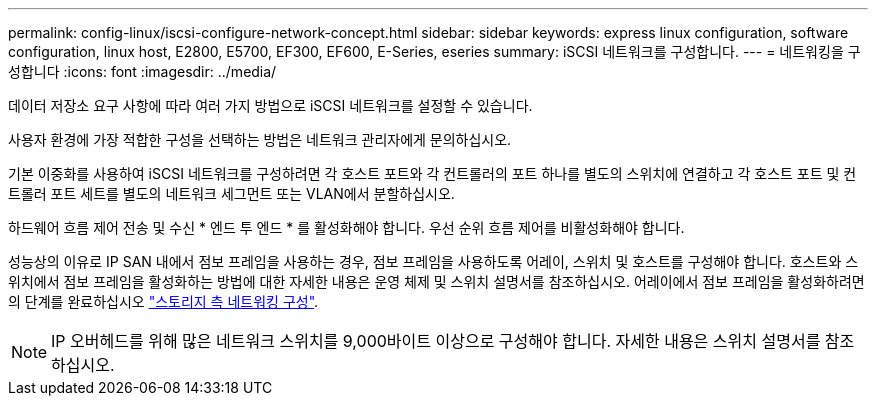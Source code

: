 ---
permalink: config-linux/iscsi-configure-network-concept.html 
sidebar: sidebar 
keywords: express linux configuration, software configuration, linux host, E2800, E5700, EF300, EF600, E-Series, eseries 
summary: iSCSI 네트워크를 구성합니다. 
---
= 네트워킹을 구성합니다
:icons: font
:imagesdir: ../media/


[role="lead"]
데이터 저장소 요구 사항에 따라 여러 가지 방법으로 iSCSI 네트워크를 설정할 수 있습니다.

사용자 환경에 가장 적합한 구성을 선택하는 방법은 네트워크 관리자에게 문의하십시오.

기본 이중화를 사용하여 iSCSI 네트워크를 구성하려면 각 호스트 포트와 각 컨트롤러의 포트 하나를 별도의 스위치에 연결하고 각 호스트 포트 및 컨트롤러 포트 세트를 별도의 네트워크 세그먼트 또는 VLAN에서 분할하십시오.

하드웨어 흐름 제어 전송 및 수신 * 엔드 투 엔드 * 를 활성화해야 합니다. 우선 순위 흐름 제어를 비활성화해야 합니다.

성능상의 이유로 IP SAN 내에서 점보 프레임을 사용하는 경우, 점보 프레임을 사용하도록 어레이, 스위치 및 호스트를 구성해야 합니다. 호스트와 스위치에서 점보 프레임을 활성화하는 방법에 대한 자세한 내용은 운영 체제 및 스위치 설명서를 참조하십시오. 어레이에서 점보 프레임을 활성화하려면 의 단계를 완료하십시오 link:../iscsi-configure-array-side-network-task.html["스토리지 측 네트워킹 구성"].


NOTE: IP 오버헤드를 위해 많은 네트워크 스위치를 9,000바이트 이상으로 구성해야 합니다. 자세한 내용은 스위치 설명서를 참조하십시오.
